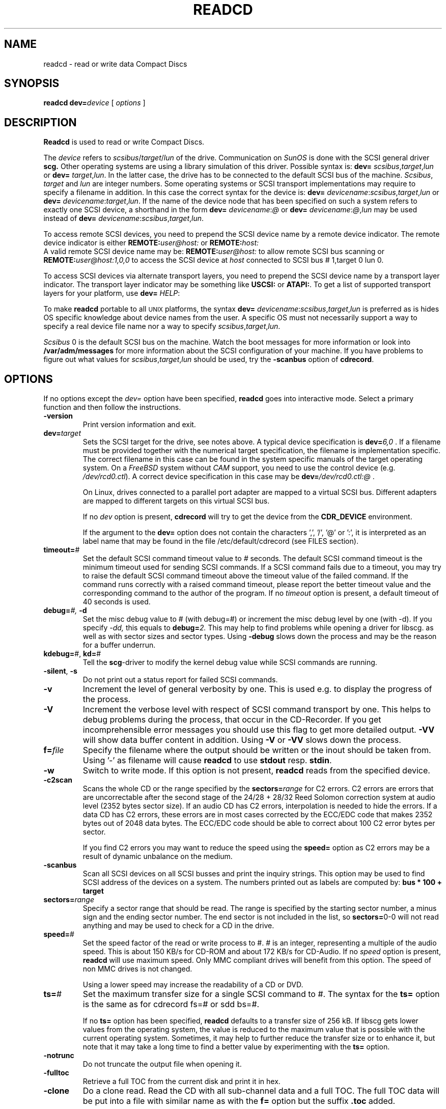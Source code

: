 .\" @(#)readcd.1	1.23 06/01/12 Copyright 1996-2006 J. Schilling
.\" 
.\" This program is free software; you can redistribute it and/or modify
.\" it under the terms of the GNU General Public License version 2
.\" as published by the Free Software Foundation.
.\"
.\" The GNU General Public License's references to "object code"
.\" and "executables" are to be interpreted as the output of any
.\" document formatting or typesetting system, including
.\" intermediate and printed output.
.\"
.\" This manual is distributed in the hope that it will be useful,
.\" but WITHOUT ANY WARRANTY; without even the implied warranty of
.\" MERCHANTABILITY or FITNESS FOR A PARTICULAR PURPOSE.  See the
.\" GNU General Public License for more details.
.\"
.\" You should have received a copy of the GNU General Public License along with
.\" this program; see the file COPYING.  If not, write to the Free Software
.\" Foundation, 59 Temple Place - Suite 330, Boston, MA 02111-1307, USA.
.if t .ds a \v'-0.55m'\h'0.00n'\z.\h'0.40n'\z.\v'0.55m'\h'-0.40n'a
.if t .ds o \v'-0.55m'\h'0.00n'\z.\h'0.45n'\z.\v'0.55m'\h'-0.45n'o
.if t .ds u \v'-0.55m'\h'0.00n'\z.\h'0.40n'\z.\v'0.55m'\h'-0.40n'u
.if t .ds A \v'-0.77m'\h'0.25n'\z.\h'0.45n'\z.\v'0.77m'\h'-0.70n'A
.if t .ds O \v'-0.77m'\h'0.25n'\z.\h'0.45n'\z.\v'0.77m'\h'-0.70n'O
.if t .ds U \v'-0.77m'\h'0.30n'\z.\h'0.45n'\z.\v'0.77m'\h'-0.75n'U
.if t .ds s \\(*b
.if t .ds S SS
.if n .ds a ae
.if n .ds o oe
.if n .ds u ue
.if n .ds s sz
.TH READCD 1 "Version 2.0" "J\*org Schilling" "Schily\'s USER COMMANDS"
.SH NAME
readcd \- read or write data Compact Discs
.SH SYNOPSIS
.B readcd
.BI dev= device
[
.I options
]

.SH DESCRIPTION
.B Readcd
is used to read or write Compact Discs.
.PP
The
.I device
refers to
.IR scsibus / target / lun
of the drive. Communication on 
.I SunOS
is done with the SCSI general driver
.B scg.
Other operating systems are using a library simulation of this driver.
Possible syntax is:
.B dev=
.IR scsibus , target , lun
or
.B dev=
.IR target , lun .
In the latter case, the drive has to be connected to the default 
SCSI bus of the machine.
.IR Scsibus ,
.I target 
and 
.I lun
are integer numbers. 
Some operating systems or SCSI transport implementations may require to
specify a filename in addition.
In this case the correct syntax for the device is:
.B dev=
.IR devicename : scsibus , target , lun
or
.B dev=
.IR devicename : target , lun .
If the name of the device node that has been specified on such a system
refers to exactly one SCSI device, a shorthand in the form
.B dev=
.IR devicename : @
or
.B dev=
.IR devicename : @ , lun
may be used instead of
.B dev=
.IR devicename : scsibus , target , lun .

.PP
To access remote SCSI devices, you need to prepend the SCSI device name by
a remote device indicator. The remote device indicator is either
.BI REMOTE: user@host:
or
.BR
.BI REMOTE: host:
.br
A valid remote SCSI device name may be:
.BI REMOTE: user@host:
to allow remote SCSI bus scanning or
.BI REMOTE: user@host:1,0,0
to access the SCSI device at 
.I host
connected to SCSI bus # 1,target 0 lun 0.

.PP
To access SCSI devices via alternate transport layers,
you need to prepend the SCSI device name by a transport layer indicator.
The transport layer indicator may be something like
.B USCSI: 
or
.BR ATAPI: .
To get a list of supported transport layers for your platform, use 
.B dev=
.IR HELP :

.PP
To make 
.B readcd
portable to all \s-2UNIX\s0 platforms, the syntax
.B dev=
.IR devicename : scsibus , target , lun
is preferred as is hides OS specific knowledge about device names from the user.
A specific OS must not necessarily support a way to specify a real device file name nor a
way to specify 
.IR scsibus , target , lun .

.PP
.I Scsibus 
0 is the default SCSI bus on the machine. Watch the boot messages for more 
information or look into 
.B /var/adm/messages 
for more information about the SCSI configuration of your machine.
If you have problems to figure out what values for 
.IR scsibus , target , lun
should be used, try the 
.B \-scanbus
option of 
.BR cdrecord .

.SH OPTIONS
.PP
If no options except the 
.I dev=
option have been specified, 
.B readcd
goes into interactive mode.
Select a primary function and then follow the instructions.
.PP
.TP
.B \-version
Print version information and exit.
.TP
.BI dev= target
Sets the SCSI target for the drive, see notes above.
A typical device specification is
.BI dev= 6,0
\&.
If a filename must be provided together with the numerical target 
specification, the filename is implementation specific.
The correct filename in this case can be found in the system specific
manuals of the target operating system.
On a 
.I FreeBSD
system without 
.I CAM
support, you need to use the control device (e.g.
.IR /dev/rcd0.ctl ).
A correct device specification in this case may be
.BI dev= /dev/rcd0.ctl:@
\&.
.sp
On Linux, drives connected to a parallel port adapter are mapped
to a virtual SCSI bus. Different adapters are mapped to different
targets on this virtual SCSI bus.
.sp
If no 
.I dev
option is present, 
.B cdrecord
will try to get the device from the 
.B CDR_DEVICE
environment.
.sp
If the argument to the
.B dev=
option does not contain the characters ',', '/', '@' or ':',
it is interpreted as an label name that may be found in the file
/etc/default/cdrecord (see FILES section).
.TP
.BI timeout= #
Set the default SCSI command timeout value to 
.IR # " seconds.
The default SCSI command timeout is the minimum timeout used for sending
SCSI commands.
If a SCSI command fails due to a timeout, you may try to raise the
default SCSI command timeout above the timeout value of the failed command.
If the command runs correctly with a raised command timeout,
please report the better timeout value and the corresponding command to 
the author of the program.
If no 
.I timeout 
option is present, a default timeout of 40 seconds is used.
.TP
.BI debug= "#, " -d
Set the misc debug value to # (with debug=#) or increment
the misc debug level by one (with -d). If you specify
.I -dd,
this equals to 
.BI debug= 2.
This may help to find problems while opening a driver for libscg.
as well as with sector sizes and sector types.
Using
.B \-debug
slows down the process and may be the reason for a buffer underrun.
.TP
.BR kdebug= "#, " kd= #
Tell the 
.BR scg -driver
to modify the kernel debug value while SCSI commands are running.
.TP
.BR \-silent ", " \-s
Do not print out a status report for failed SCSI commands.
.TP
.B \-v
Increment the level of general verbosity by one.
This is used e.g. to display the progress of the process.
.TP
.B \-V
Increment the verbose level with respect of SCSI command transport by one.
This helps to debug problems
during the process, that occur in the CD-Recorder. 
If you get incomprehensible error messages you should use this flag
to get more detailed output.
.B \-VV
will show data buffer content in addition.
Using
.B \-V
or
.B \-VV
slows down the process.
.TP
.BI f= file
Specify the filename where the output should be written or the inout should
be taken from. Using '-' as filename will cause
.B readcd
to use 
.BR stdout " resp. " stdin .
.TP
.B \-w
Switch to write mode. If this option is not present,
.B readcd
reads from the specified device.
.TP
.B \-c2scan
Scans the whole CD or the range specified by the 
.BI sectors= range
for C2 errors. C2 errors are errors that are uncorrectable after the second
stage of the 24/28 + 28/32 Reed Solomon correction system at audio level
(2352 bytes sector size). If an audio CD has C2 errors, interpolation is needed
to hide the errors. If a data CD has C2 errors, these errors are in most
cases corrected by the ECC/EDC code that makes 2352 bytes out of 2048 data
bytes. The ECC/EDC code should be able to correct about 100 C2 error bytes
per sector.
.sp
If you find C2 errors you may want to reduce the speed using the
.B speed=
option as C2 errors may be a result of dynamic unbalance on the medium.
.TP
.B \-scanbus
Scan all SCSI devices on all SCSI busses and print the inquiry
strings. This option may be used to find SCSI address of the 
devices on a system.
The numbers printed out as labels are computed by: 
.B "bus * 100 + target
.TP
.BI sectors= range
Specify a sector range that should be read.
The range is specified by the starting sector number, a minus sign and the
ending sector number.
The end sector is not included in the list, so 
.BR sectors= 0-0
will not read anything and may be used to check for a CD in the drive.
.TP
.BR speed= #
Set the speed factor of the read or write process to #.
# is an integer, representing a multiple of the audio speed.
This is about 150 KB/s for CD-ROM and about 172 KB/s for CD-Audio.
If no 
.I speed
option is present, 
.B readcd
will use maximum speed.
Only MMC compliant drives will benefit from this option.
The speed of non MMC drives is not changed.
.sp
Using a lower speed may increase the readability of a CD or DVD.
.TP
.BR ts= #
Set the maximum transfer size for a single SCSI command to #.
The syntax for the 
.B ts=
option is the same as for cdrecord fs=# or sdd bs=#.
.sp
If no 
.B ts=
option has been specified,
.B readcd
defaults to a transfer size of 256 kB. If libscg gets lower values from the
operating system, the value is reduced to the maximum value that is possible
with the current operating system.
Sometimes, it may help to further reduce the transfer size or to enhance it,
but note that it may take a long time to find a better value by experimenting
with the
.B ts=
option.
.TP
.B \-notrunc
Do not truncate the output file when opening it.
.TP
.B \-fulltoc
Retrieve a full TOC from the current disk and print it in hex.
.TP
.B \-clone
Do a clone read. Read the CD with all sub-channel data and a full TOC.
The full TOC data will be put into a file with similar name as with the
.B f=
option but the suffix 
.B .toc
added.
.TP
.B \-noerror
Do not abort if the high level error checking in
.B readcd
found an uncorrectable error in the data stream.
.TP
.B \-nocorr
Switch the drive into a mode where it ignores read errors in data sectors that
are a result of uncorrectable ECC/EDC errors before reading.
If
.B readcd
completes, the error recovery mode of the drive is switched back to the remembered 
old mode.
.TP
.BI retries= #
Set the retry count for high level retries in
.B readcd
to 
.IR # .
The default is to do 128 retries which may be too much if you like to read a CD
with many unreadable sectors.
.TP
.B \-overhead
Meter the SCSI command overhead time.
This is done by executing several commands 1000 times and printing the
total time used. If you divide the displayed times by 1000, you get 
the average overhead time for a single command.
.TP
.BR meshpoints= #
Print read-speed at # locations.
The purpose of this option is to create a list of read speed values suitable
for e.g.
.BR gnuplot .
The speed values are calculated assuming that 1000 bytes are one kilobyte
as documented in the SCSI standard.
The ouput data created for this purpose is written to 
.IR stdout .
.TP
.B \-factor
Output the speed values for
.BR meshpoints= #
as factor based on 
.I "single speed
of the current medium.
This only works if
.B readcd
is able to determine the current medium type.
.SH EXAMPLES
.PP
For all examples below, it will be assumed that the drive is
connected to the primary SCSI bus of the machine. The SCSI target id is
set to 2.
.PP
To read the complete media from a CD-ROM writing the data to the file
.IR cdimage.raw :
.PP
    readcd dev=2,0 f=cdimage.raw
.PP
To read sectors from range 150 ... 10000 from a CD-ROM writing the data to the file
.IR cdimage.raw :
.PP
    readcd dev=2,0 sectors=150-10000 f=cdimage.raw
.PP
To write the data from the file
.I cdimage.raw
(e.g. a filesystem image from 
.BR mkisofs )
to a DVD-RAM, call:
.PP
    readcd dev=2,0 -w f=cdimage.raw

.SH ENVIRONMENT
.TP
.B RSH
If the 
.B RSH
environment is present, the remote connection will not be created via
.BR rcmd (3)
but by calling the program pointed to by
.BR RSH .
Use e.g. 
.BR RSH= /usr/bin/ssh
to create a secure shell connection.
.sp
Note that this forces 
.B cdrecord
to create a pipe to the 
.B rsh(1)
program and disallows
.B cdrecord
to directly access the network socket to the remote server.
This makes it impossible to set up performance parameters and slows down
the connection compared to a 
.B root
initiated
.B rcmd(3)
connection.
.TP
.B RSCSI
If the 
.B RSCSI
environment is present, the remote SCSI server will not be the program
.B /opt/schily/sbin/rscsi
but the program pointed to by
.BR RSCSI .
Note that the remote SCSI server program name will be ignored if you log in
using an account that has been created with a remote SCSI server program as
login shell.
.SH FILES
.SH SEE ALSO
.BR cdrecord (1),
.BR mkisofs (1),
.BR scg (7),
.BR fbk (7),
.BR rcmd (3),
.BR ssh (1).

.SH NOTES
.PP
If you don't want to allow users to become root on your system,
.B readcd
may safely be installed suid root. This allows all users or a group of
users with no root privileges to use 
.B readcd.
.B Readcd
in this case will only allow access to CD-ROM type drives-
To give all user access to use 
.B readcd, 
enter:
.PP
	chown root /usr/local/bin/readcd
.br
	chmod 4711 /usr/local/bin/readcd
.PP
To give a restricted group of users access to 
.B readcd
enter:
.PP
	chown root /usr/local/bin/readcd
.br
	chgrp cdburners /usr/local/bin/readcd
.br
	chmod 4710 /usr/local/bin/readcd
.PP
and add a group 
.I cdburners
on your system.
.PP
Never give write permissions for non root users to the 
.I /dev/scg?
devices unless you would allow anybody to read/write/format
all your disks.
.PP
You should not connect old drives that do not support
disconnect/reconnect to either the SCSI bus that is connected to the
CD-Recorder or the source disk.
.PP
When using 
.B readcd
with the broken 
.B "Linux SCSI generic driver."
You should note that 
.B readcd
uses a hack, that tries to emulate the functionality of the scg driver.
Unfortunately, the sg driver on 
.B Linux
has several severe bugs:
.TP
\(bu
It cannot see if a SCSI command could not be sent at all.
.TP
\(bu
It cannot get the SCSI status byte. 
.B Readcd
for that reason cannot report failing SCSI commands in some
situations.
.TP
\(bu
It cannot get real DMA count of transfer. 
.B Readcd
cannot tell you if there is an DMA residual count.
.TP
\(bu
It cannot get number of bytes valid in auto sense data.
.B Readcd
cannot tell you if device transfers no sense data at all.
.TP
\(bu
It fetches to few data in auto request sense (CCS/SCSI-2/SCSI-3 needs >= 18).

.SH DIAGNOSTICS
.PP
.PP
A typical error message for a SCSI command looks like:
.sp
.RS
.nf
readcd: I/O error. test unit ready: scsi sendcmd: no error
CDB:  00 20 00 00 00 00
status: 0x2 (CHECK CONDITION)
Sense Bytes: 70 00 05 00 00 00 00 0A 00 00 00 00 25 00 00 00 00 00
Sense Key: 0x5 Illegal Request, Segment 0
Sense Code: 0x25 Qual 0x00 (logical unit not supported) Fru 0x0
Sense flags: Blk 0 (not valid)
cmd finished after 0.002s timeout 40s
.fi
.sp
.RE
The first line gives information about the transport of the command.
The text after the first colon gives the error text for the system call
from the view of the kernel. It usually is:
.B "I/O error
unless other problems happen. The next words contain a short description for
the SCSI command that fails. The rest of the line tells you if there were
any problems for the transport of the command over the SCSI bus.
.B "fatal error
means that it was not possible to transport the command (i.e. no device present
at the requested SCSI address).
.PP
The second line prints the SCSI command descriptor block for the failed command.
.PP
The third line gives information on the SCSI status code returned by the 
command, if the transport of the command succeeds. 
This is error information from the SCSI device.
.PP
The fourth line is a hex dump of the auto request sense information for the 
command.
.PP
The fifth line is the error text for the sense key if available, followed
by the segment number that is only valid if the command was a
.I copy
command. If the error message is not directly related to the current command,
the text
.I deferred error
is appended.
.PP
The sixth line is the error text for the sense code and the sense qualifier if available.
If the type of the device is known, the sense data is decoded from tables
in
.IR scsierrs.c " .
The text is followed by the error value for a field replaceable unit.
.PP
The seventh line prints the block number that is related to the failed command
and text for several error flags. The block number may not be valid.
.PP
The eight line reports the timeout set up for this command and the time
that the command really needed to complete.

.SH BUGS

.SH CREDITS

.SH "MAILING LISTS
If you want to actively take part on the development of cdrecord,
you may join the cdwriting mailing list by sending mail to:
.nf
.sp
	other-cdwrite-request@lists.debian.org
.sp
.fi
and include the word 
.I subscribe
in the body.
The mail address of the list is:
.nf
.sp
	cdwrite@lists.debian.org
.fi

.SH AUTHOR
.nf
J\*org Schilling
Seestr. 110
D-13353 Berlin
Germany
.fi
.PP
Additional information can be found on:
.br
http://www.fokus.fhg.de/usr/schilling/cdrecord.html
.PP
If you have support questions, send them to:
.PP
.B
cdrecord-support@berlios.de
.br
or
.B
other-cdwrite@lists.debian.org
.PP
If you have definitely found a bug, send a mail to:
.PP
.B
cdrecord-developers@berlios.de
.br
or
.B
schilling@fokus.fhg.de
.PP
To subscribe, use:
.PP
.B
http://lists.berlios.de/mailman/listinfo/cdrecord-developers 
.br
or
.B
http://lists.berlios.de/mailman/listinfo/cdrecord-support 
